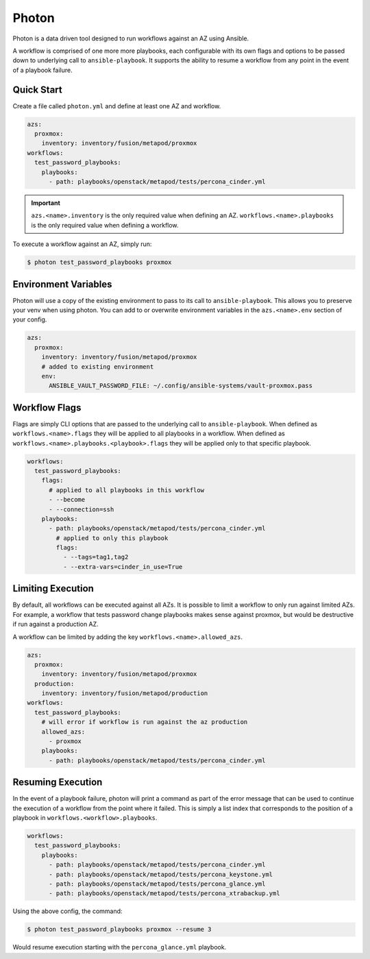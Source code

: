 ******
Photon
******

Photon is a data driven tool designed to run workflows against an AZ using
Ansible.

A workflow is comprised of one more more playbooks, each configurable
with its own flags and options to be passed down to underlying call to
``ansible-playbook``. It supports the ability to resume a workflow from any
point in the event of a playbook failure.

Quick Start
===========

Create a file called ``photon.yml`` and define at least one AZ and workflow.

.. code-block:: yaml

    azs:
      proxmox:
        inventory: inventory/fusion/metapod/proxmox
    workflows:
      test_password_playbooks:
        playbooks:
          - path: playbooks/openstack/metapod/tests/percona_cinder.yml

.. important::
    ``azs.<name>.inventory`` is the only required value when defining an AZ.
    ``workflows.<name>.playbooks`` is the only required value when defining a
    workflow.

To execute a workflow against an AZ, simply run:

.. code-block:: bash

    $ photon test_password_playbooks proxmox

Environment Variables
=====================

Photon will use a copy of the existing environment to pass to its call to
``ansible-playbook``. This allows you to preserve your venv when using photon.
You can add to or overwrite environment variables in the ``azs.<name>.env``
section of your config.

.. code-block:: yaml

    azs:
      proxmox:
        inventory: inventory/fusion/metapod/proxmox
        # added to existing environment
        env:
          ANSIBLE_VAULT_PASSWORD_FILE: ~/.config/ansible-systems/vault-proxmox.pass

Workflow Flags
==============

Flags are simply CLI options that are passed to the underlying call to
``ansible-playbook``. When defined as ``workflows.<name>.flags`` they will be
applied to all playbooks in a workflow. When defined as
``workflows.<name>.playbooks.<playbook>.flags`` they will be applied only to
that specific playbook.

.. code-block:: yaml

    workflows:
      test_password_playbooks:
        flags:
          # applied to all playbooks in this workflow
          - --become
          - --connection=ssh
        playbooks:
          - path: playbooks/openstack/metapod/tests/percona_cinder.yml
            # applied to only this playbook
            flags:
              - --tags=tag1,tag2
              - --extra-vars=cinder_in_use=True

Limiting Execution
==================

By default, all workflows can be executed against all AZs. It is possible
to limit a workflow to only run against limited AZs. For example, a
workflow that tests password change playbooks makes sense against proxmox,
but would be destructive if run against a production AZ.

A workflow can be limited by adding the key ``workflows.<name>.allowed_azs``.

.. code-block:: yaml

    azs:
      proxmox:
        inventory: inventory/fusion/metapod/proxmox
      production:
        inventory: inventory/fusion/metapod/production
    workflows:
      test_password_playbooks:
        # will error if workflow is run against the az production
        allowed_azs:
          - proxmox
        playbooks:
          - path: playbooks/openstack/metapod/tests/percona_cinder.yml

Resuming Execution
==================

In the event of a playbook failure, photon will print a command as part of the
error message that can be used to continue the execution of a workflow from the
point where it failed. This is simply a list index that corresponds to the
position of a playbook in ``workflows.<workflow>.playbooks``.

.. code-block:: yaml

    workflows:
      test_password_playbooks:
        playbooks:
          - path: playbooks/openstack/metapod/tests/percona_cinder.yml
          - path: playbooks/openstack/metapod/tests/percona_keystone.yml
          - path: playbooks/openstack/metapod/tests/percona_glance.yml
          - path: playbooks/openstack/metapod/tests/percona_xtrabackup.yml

Using the above config, the command:

.. code-block:: bash

    $ photon test_password_playbooks proxmox --resume 3

Would resume execution starting with the ``percona_glance.yml`` playbook.
